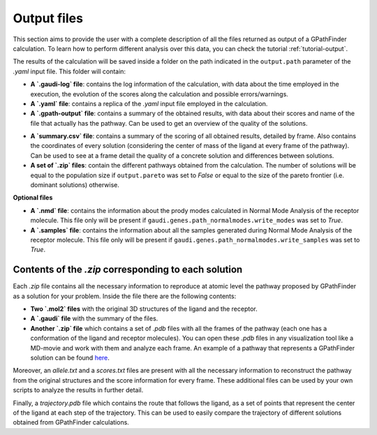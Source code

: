 .. GPathFinder: Identification of ligand binding pathways 
.. by a multi-objective genetic algorithm

   https://github.com/insilichem/gpathfinder

   Copyright 2019 José-Emilio Sánchez Aparicio, Giuseppe Sciortino,
   Daniel Villadrich Herrmannsdoerfer, Pablo Orenes Chueca, 
   Jaime Rodríguez-Guerra Pedregal and Jean-Didier Maréchal
   
   Licensed under the Apache License, Version 2.0 (the "License");
   you may not use this file except in compliance with the License.
   You may obtain a copy of the License at

        http://www.apache.org/licenses/LICENSE-2.0

   Unless required by applicable law or agreed to in writing, software
   distributed under the License is distributed on an "AS IS" BASIS,
   WITHOUT WARRANTIES OR CONDITIONS OF ANY KIND, either express or implied.
   See the License for the specific language governing permissions and
   limitations under the License.

.. _output:

============
Output files
============

This section aims to provide the user with a complete description of all the files returned as output of a GPathFinder calculation. To learn how to perform different analysis over this data, you can check the tutorial :ref:`tutorial-output`.

The results of the calculation will be saved inside a folder on the path indicated in the ``output.path`` parameter of the `.yaml` input file. This folder will contain:

- **A `.gaudi-log` file**: contains the log information of the calculation, with data about the time employed in the execution, the evolution of the scores along the calculation and possible errors/warnings.
- **A `.yaml` file**: contains a replica of the `.yaml` input file employed in the calculation.
- **A `.gpath-output` file**: contains a summary of the obtained results, with data about their scores and name of the file that actually has the pathway. Can be used to get an overview of the quality of the solutions.
.. image:: data/new.jpeg
    :align: left
    :height: 30px
    :alt: NEW!
- **A `summary.csv` file**: contains a summary of the scoring of all obtained results, detailed by frame. Also contains the coordinates of every solution (considering the center of mass of the ligand at every frame of the pathway). Can be used to see at a frame detail the quality of a concrete solution and differences between solutions.
- **A set of `.zip` files**: contain the different pathways obtained from the calculation. The number of solutions will be equal to the population size if ``output.pareto`` was set to `False` or equal to the size of the pareto frontier (i.e. dominant solutions) otherwise.

**Optional files**

- **A `.nmd` file**: contains the information about the prody modes calculated in Normal Mode Analysis of the receptor molecule. This file only will be present if ``gaudi.genes.path_normalmodes.write_modes`` was set to `True`.
- **A `.samples` file**: contains the information about all the samples generated during Normal Mode Analysis of the receptor molecule. This file only will be present if ``gaudi.genes.path_normalmodes.write_samples`` was set to `True`.

Contents of the `.zip` corresponding to each solution
=====================================================

Each `.zip` file contains all the necessary information to reproduce at atomic level the pathway proposed by GPathFinder as a solution for your problem. Inside the file there are the following contents:

- **Two `.mol2` files** with the original 3D structures of the ligand and the receptor.
- **A `.gaudi` file** with the summary of the files.
- **Another `.zip` file** which contains a set of `.pdb` files with all the frames of the pathway (each one has a conformation of the ligand and receptor molecules). You can open these `.pdb` files in any visualization tool like a MD-movie and work with them and analyze each frame. An example of a pathway that represents a GPathFinder solution can be found `here <https://raw.githubusercontent.com/insilichem/gpathfinder/master/examples/output_files/example_pathway.zip>`_. 

Moreover, an `allele.txt` and a `scores.txt` files are present with all the necessary information to reconstruct the pathway from the original structures and the score information for every frame. These additional files can be used by your own scripts to analyze the results in further detail.

.. image:: data/new.jpeg
    :align: left
    :height: 30px
    :alt: NEW!
Finally, a `trajectory.pdb` file which contains the route that follows the ligand, as a set of points that represent the center of the ligand at each step of the trajectory. This can be used to easily compare the trajectory of different solutions obtained from GPathFinder calculations.

